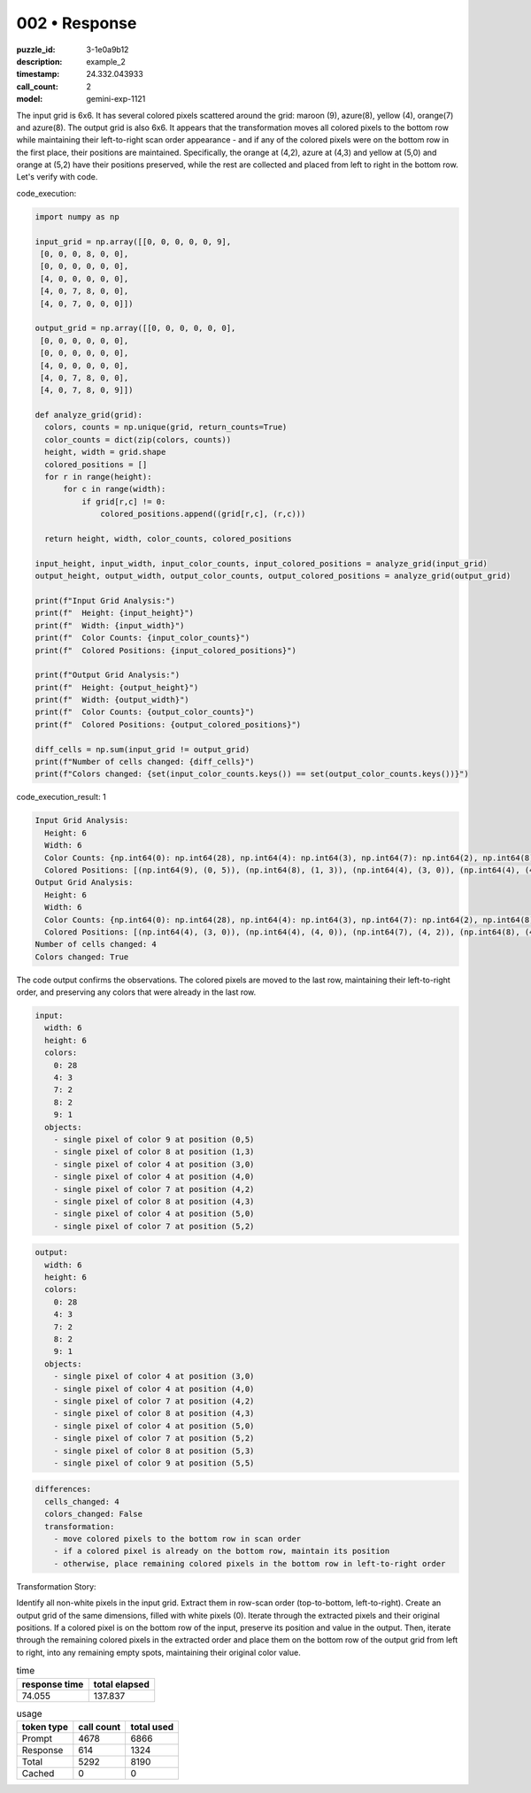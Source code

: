 002 • Response
==============

:puzzle_id: 3-1e0a9b12
:description: example_2
:timestamp: 24.332.043933
:call_count: 2

:model: gemini-exp-1121






The input grid is 6x6. It has several colored pixels scattered around the grid: maroon (9), azure(8), yellow (4), orange(7) and azure(8). The output grid is also 6x6. It appears that the transformation moves all colored pixels to the bottom row while maintaining their left-to-right scan order appearance - and if any of the colored pixels were on the bottom row in the first place, their positions are maintained. Specifically, the orange at (4,2), azure at (4,3) and yellow at (5,0) and orange at (5,2) have their positions preserved, while the rest are collected and placed from left to right in the bottom row. Let's verify with code.






code_execution:






.. code-block:: python


   import numpy as np

   input_grid = np.array([[0, 0, 0, 0, 0, 9],
    [0, 0, 0, 8, 0, 0],
    [0, 0, 0, 0, 0, 0],
    [4, 0, 0, 0, 0, 0],
    [4, 0, 7, 8, 0, 0],
    [4, 0, 7, 0, 0, 0]])

   output_grid = np.array([[0, 0, 0, 0, 0, 0],
    [0, 0, 0, 0, 0, 0],
    [0, 0, 0, 0, 0, 0],
    [4, 0, 0, 0, 0, 0],
    [4, 0, 7, 8, 0, 0],
    [4, 0, 7, 8, 0, 9]])

   def analyze_grid(grid):
     colors, counts = np.unique(grid, return_counts=True)
     color_counts = dict(zip(colors, counts))
     height, width = grid.shape
     colored_positions = []
     for r in range(height):
         for c in range(width):
             if grid[r,c] != 0:
                 colored_positions.append((grid[r,c], (r,c)))

     return height, width, color_counts, colored_positions

   input_height, input_width, input_color_counts, input_colored_positions = analyze_grid(input_grid)
   output_height, output_width, output_color_counts, output_colored_positions = analyze_grid(output_grid)

   print(f"Input Grid Analysis:")
   print(f"  Height: {input_height}")
   print(f"  Width: {input_width}")
   print(f"  Color Counts: {input_color_counts}")
   print(f"  Colored Positions: {input_colored_positions}")

   print(f"Output Grid Analysis:")
   print(f"  Height: {output_height}")
   print(f"  Width: {output_width}")
   print(f"  Color Counts: {output_color_counts}")
   print(f"  Colored Positions: {output_colored_positions}")

   diff_cells = np.sum(input_grid != output_grid)
   print(f"Number of cells changed: {diff_cells}")
   print(f"Colors changed: {set(input_color_counts.keys()) == set(output_color_counts.keys())}")






code_execution_result: 1






.. code-block::

   Input Grid Analysis:
     Height: 6
     Width: 6
     Color Counts: {np.int64(0): np.int64(28), np.int64(4): np.int64(3), np.int64(7): np.int64(2), np.int64(8): np.int64(2), np.int64(9): np.int64(1)}
     Colored Positions: [(np.int64(9), (0, 5)), (np.int64(8), (1, 3)), (np.int64(4), (3, 0)), (np.int64(4), (4, 0)), (np.int64(7), (4, 2)), (np.int64(8), (4, 3)), (np.int64(4), (5, 0)), (np.int64(7), (5, 2))]
   Output Grid Analysis:
     Height: 6
     Width: 6
     Color Counts: {np.int64(0): np.int64(28), np.int64(4): np.int64(3), np.int64(7): np.int64(2), np.int64(8): np.int64(2), np.int64(9): np.int64(1)}
     Colored Positions: [(np.int64(4), (3, 0)), (np.int64(4), (4, 0)), (np.int64(7), (4, 2)), (np.int64(8), (4, 3)), (np.int64(4), (5, 0)), (np.int64(7), (5, 2)), (np.int64(8), (5, 3)), (np.int64(9), (5, 5))]
   Number of cells changed: 4
   Colors changed: True






The code output confirms the observations. The colored pixels are moved to the last row, maintaining their left-to-right order, and preserving any colors that were already in the last row.

.. code-block:: yaml

   input:
     width: 6
     height: 6
     colors:
       0: 28
       4: 3
       7: 2
       8: 2
       9: 1
     objects:
       - single pixel of color 9 at position (0,5)
       - single pixel of color 8 at position (1,3)
       - single pixel of color 4 at position (3,0)
       - single pixel of color 4 at position (4,0)
       - single pixel of color 7 at position (4,2)
       - single pixel of color 8 at position (4,3)
       - single pixel of color 4 at position (5,0)
       - single pixel of color 7 at position (5,2)

.. code-block:: yaml

   output:
     width: 6
     height: 6
     colors:
       0: 28
       4: 3
       7: 2
       8: 2
       9: 1
     objects:
       - single pixel of color 4 at position (3,0)
       - single pixel of color 4 at position (4,0)
       - single pixel of color 7 at position (4,2)
       - single pixel of color 8 at position (4,3)
       - single pixel of color 4 at position (5,0)
       - single pixel of color 7 at position (5,2)
       - single pixel of color 8 at position (5,3)
       - single pixel of color 9 at position (5,5)

.. code-block:: yaml

   differences:
     cells_changed: 4
     colors_changed: False
     transformation:
       - move colored pixels to the bottom row in scan order
       - if a colored pixel is already on the bottom row, maintain its position
       - otherwise, place remaining colored pixels in the bottom row in left-to-right order

Transformation Story:

Identify all non-white pixels in the input grid. Extract them in row-scan order (top-to-bottom, left-to-right). Create an output grid of the same dimensions, filled with white pixels (0). Iterate through the extracted pixels and their original positions. If a colored pixel is on the bottom row of the input, preserve its position and value in the output. Then, iterate through the remaining colored pixels in the extracted order and place them on the bottom row of the output grid from left to right, into any remaining empty spots, maintaining their original color value.






.. list-table:: time
   :header-rows: 1

   * - response time
     - total elapsed
   * - 74.055 
     - 137.837 



.. list-table:: usage
   :header-rows: 1

   * - token type
     - call count
     - total used

   * - Prompt 
     - 4678 
     - 6866 

   * - Response 
     - 614 
     - 1324 

   * - Total 
     - 5292 
     - 8190 

   * - Cached 
     - 0 
     - 0 



.. seealso::

   - :doc:`002-history`
   - :doc:`002-response`

